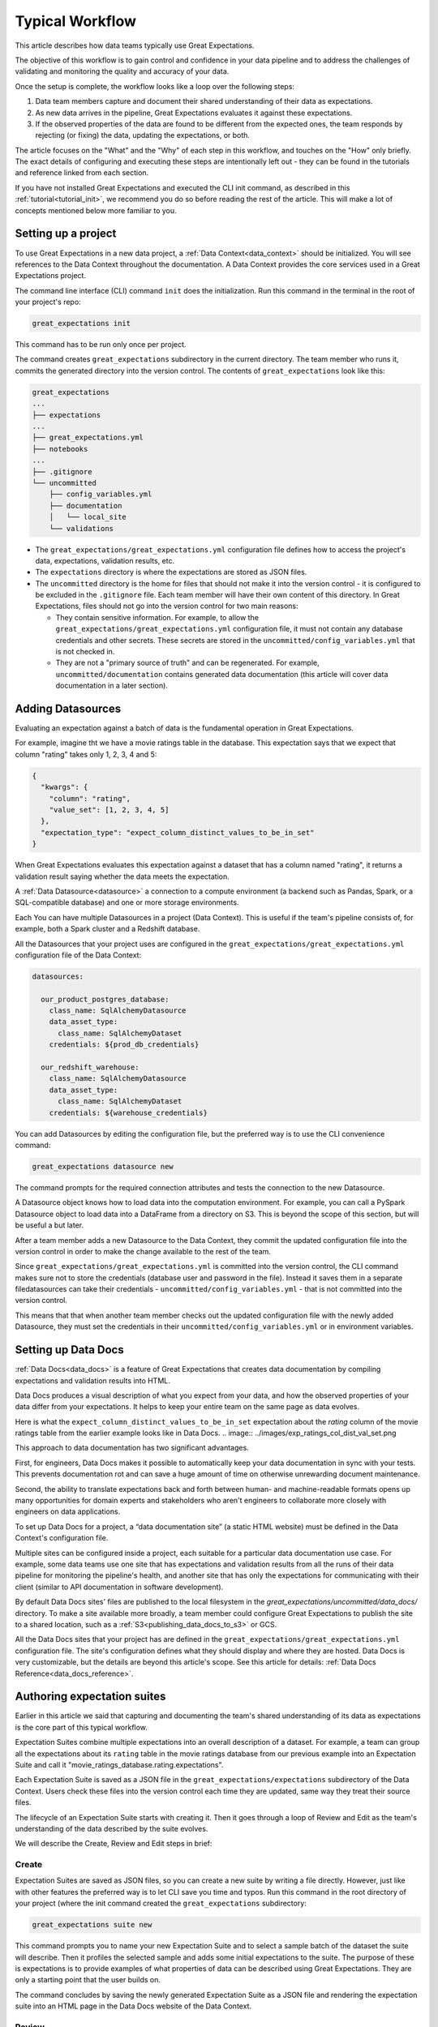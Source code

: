 .. _typical_workflow:

Typical Workflow
===============================================

This article describes how data teams typically use Great Expectations.

The objective of this workflow is to gain control and confidence in your data pipeline and to address the challenges of validating and monitoring the quality and accuracy of your data.

Once the setup is complete, the workflow looks like a loop over the following steps:

1. Data team members capture and document their shared understanding of their data as expectations.
2. As new data arrives in the pipeline, Great Expectations evaluates it against these expectations.
3. If the observed properties of the data are found to be different from the expected ones, the team responds by rejecting (or fixing) the data, updating the expectations, or both.

The article focuses on the "What" and the "Why" of each step in this workflow, and touches on the "How" only briefly. The exact details of configuring and executing these steps are intentionally left out - they can be found in the tutorials and reference linked from each section.

If you have not installed Great Expectations and executed the CLI init command, as described in this :ref:`tutorial<tutorial_init>`, we recommend you do so before reading the rest of the article. This will make a lot of concepts mentioned below more familiar to you.


Setting up a project
----------------------------------------

To use Great Expectations in a new data project, a :ref:`Data Context<data_context>` should be initialized. You will see references to the Data Context throughout the documentation. A Data Context provides the core services used in a Great Expectations project.

The command line interface (CLI) command ``init`` does the initialization. Run this command in the terminal in the root of your project's repo:

.. code-block:: bash

    great_expectations init

This command has to be run only once per project.

The command creates ``great_expectations`` subdirectory in the current directory. The team member who runs it, commits the generated directory into the version control. The contents of ``great_expectations`` look like this:

.. code-block:: bash

    great_expectations
    ...
    ├── expectations
    ...
    ├── great_expectations.yml
    ├── notebooks
    ...
    ├── .gitignore
    └── uncommitted
        ├── config_variables.yml
        ├── documentation
        │   └── local_site
        └── validations

* The ``great_expectations/great_expectations.yml`` configuration file defines how to access the project's data, expectations, validation results, etc.
* The ``expectations`` directory is where the expectations are stored as JSON files.
* The ``uncommitted`` directory is the home for files that should not make it into the version control - it is configured to be excluded in the ``.gitignore`` file. Each team member will have their own content of this directory. In Great Expectations, files should not go into the version control for two main reasons:

  * They contain sensitive information. For example, to allow the ``great_expectations/great_expectations.yml`` configuration file, it must not contain any database credentials and other secrets. These secrets are stored in the ``uncommitted/config_variables.yml`` that is not checked in.

  * They are not a "primary source of truth" and can be regenerated. For example, ``uncommitted/documentation`` contains generated data documentation (this article will cover data documentation in a later section).



Adding Datasources
----------------------------------------

Evaluating an expectation against a batch of data is the fundamental operation in Great Expectations.

For example, imagine tht we have a movie ratings table in the database. This expectation says that we expect that column "rating" takes only 1, 2, 3, 4 and 5:

.. code-block:: json

    {
      "kwargs": {
        "column": "rating",
        "value_set": [1, 2, 3, 4, 5]
      },
      "expectation_type": "expect_column_distinct_values_to_be_in_set"
    }

When Great Expectations evaluates this expectation against a dataset that has a column named "rating", it returns a validation result saying whether the data meets the expectation.


A :ref:`Data Datasource<datasource>` a connection to a compute environment (a backend such as Pandas, Spark, or a SQL-compatible database) and one or more storage environments.

Each You can have multiple Datasources in a project (Data Context). This is useful if the team's pipeline consists of, for example, both a Spark cluster and a Redshift database.

All the Datasources that your project uses are configured in the ``great_expectations/great_expectations.yml`` configuration file of the Data Context:


.. code-block::

    datasources:

      our_product_postgres_database:
        class_name: SqlAlchemyDatasource
        data_asset_type:
          class_name: SqlAlchemyDataset
        credentials: ${prod_db_credentials}

      our_redshift_warehouse:
        class_name: SqlAlchemyDatasource
        data_asset_type:
          class_name: SqlAlchemyDataset
        credentials: ${warehouse_credentials}



You can add Datasources by editing the configuration file, but the preferred way is to use the CLI convenience command:

.. code-block:: bash

    great_expectations datasource new


The command prompts for the required connection attributes and tests the connection to the new Datasource.

A Datasource object knows how to load data into the computation environment. For example, you can call a PySpark Datasource object to load data into a DataFrame from a directory on S3. This is beyond the scope of this section, but will be useful a but later.


After a team member adds a new Datasource to the Data Context, they commit the updated configuration file into the version control in order to make the change available to the rest of the team.

Since ``great_expectations/great_expectations.yml`` is committed into the version control, the CLI command makes sure not to store the credentials (database user and password in the file). Instead it saves them in a separate filedatasources can take their credentials - ``uncommitted/config_variables.yml`` - that is not committed into the version control.

This means that that when another team member checks out the updated configuration file with the newly added Datasource, they must set the credentials in their ``uncommitted/config_variables.yml`` or in environment variables.

Setting up Data Docs
----------------------------------------------------------

:ref:`Data Docs<data_docs>` is a feature of Great Expectations that creates data documentation by compiling expectations and validation results into HTML.

Data Docs produces a visual description of what you expect from your data, and how the observed properties of your data differ from your expectations. It helps to keep your entire team on the same page as data evolves.

Here is what the ``expect_column_distinct_values_to_be_in_set`` expectation about the `rating` column of the movie ratings table from the earlier example looks like in Data Docs.
.. image:: ../images/exp_ratings_col_dist_val_set.png

This approach to data documentation has two significant advantages.

First, for engineers, Data Docs makes it possible to automatically keep your data documentation in sync with your tests. This prevents documentation rot and can save a huge amount of time on otherwise unrewarding document maintenance.

Second, the ability to translate expectations back and forth between human- and machine-readable formats opens up
many opportunities for domain experts and stakeholders who aren't engineers to collaborate more closely with
engineers on data applications.

To set up Data Docs for a project, a “data documentation site” (a static HTML website) must be defined in the Data Context's configuration file.

Multiple sites can be configured inside a project, each suitable for a particular data documentation use case. For example, some data teams use one site that has expectations and validation results from all the runs of their data pipeline for monitoring the pipeline's health, and another site that has only the expectations for communicating with their client (similar to API documentation in software development).

By default Data Docs sites' files are published to the local filesystem in the `great_expectations/uncommitted/data_docs/` directory. To make a site available more broadly, a team member could configure Great Expectations to publish the site to a shared location, such as a :ref:`S3<publishing_data_docs_to_s3>` or GCS.

All the Data Docs sites that your project has are defined in the ``great_expectations/great_expectations.yml`` configuration file. The site's configuration defines what they should display and where they are hosted. Data Docs is very customizable, but the details are beyond this article's scope. See this article for details: :ref:`Data Docs Reference<data_docs_reference>`.


Authoring expectation suites
----------------------------------------------------------

Earlier in this article we said that capturing and documenting the team's shared understanding of its data as expectations is the core part of this typical workflow.

Expectation Suites combine multiple expectations into an overall description of a dataset. For example, a team can group all the expectations about its ``rating`` table in the movie ratings database from our previous example into an Expectation Suite and call it "movie_ratings_database.rating.expectations".

Each Expectation Suite is saved as a JSON file in the ``great_expectations/expectations`` subdirectory of the Data Context. Users check these files into the version control each time they are updated, same way they treat their source files.

The lifecycle of an Expectation Suite starts with creating it. Then it goes through a loop of Review and Edit as the team's understanding of the data described by the suite evolves.

We will describe the Create, Review and Edit steps in brief:

Create
********************************************


Expectation Suites are saved as JSON files, so you can create a new suite by writing a file directly. However, just like with other features the preferred way is to let CLI save you time and typos. Run this command in the root directory of your project (where the init command created the ``great_expectations`` subdirectory:


.. code-block:: bash

    great_expectations suite new


This command prompts you to name your new Expectation Suite and to select a sample batch of the dataset the suite will describe. Then it profiles the selected sample and adds some initial expectations to the suite. The purpose of these is expectations is to provide examples of what properties of data can be described using Great Expectations. They are only a starting point that the user builds on.

The command concludes by saving the newly generated Expectation Suite as a JSON file and rendering the expectation suite into an HTML page in the Data Docs website of the Data Context.


Review
********************************************

Reviewing expectations is best done in Data Docs:

.. image:: ../images/sample_e_s_view.png

Edit
********************************************

The best interface for editing an Expectation Suite is a Jupyter notebook.

Editing an Expectation Suite means adding expectations, removing expectations, and modifying the arguments of existing expectations.

For every expectation type there is a Python method that sets its arguments, evaluates this expectation against a sample batch of data and adds it to the Expectation Suite.

Take a look at the screenshot below. It shows the HTML view and the Python method for the same expectation (``expect_column_distinct_values_to_be_in_set``) side by side:

.. image:: ../images/exp_html_python_side_by_side .png

The CLI provides a command that, given an Expectation Suite, generates a Jupyter notebook to edit it. It takes care of generating a cell for every expectation in the suite and of getting a sample batch of data. The HTML page for each Expectation Suite has the CLI command syntax in order to make it easier for users.

.. image:: ../images/edit_e_s_popup.png

The generated Jupyter notebook can be discarded, since it is auto-generated.



Deploying automated testing into a pipeline
-------------------------------------------

So far, your team and you used Great Expectations to capture and document your expectations from the data.

It is time to benefit from Great Expectations' automated testing that systematically surfaces errors. You will add GE :ref:`Validation Operators<validation_operators_and_actions>` to your data pipeline and configure them. The operators will evaluate the new batches of data that arrive in the pipeline against the expectations the team defined in the previous sections.

Data pipelines can be implemented with various technologies, but at their core that are DAGs (directed acyclic graph) of computations over data.

This drawing shows an example of a node in a pipeline that loads data from a CSV file into a database table.

Two expectation suites are deployed to monitor data quality at this node.

One suite validates the node's input - the CSV file - before the node executes.

The other suite validates the node's output - the data loaded into the table.

.. image:: ../images/pipeline_diagram_two_nodes.png


To implement this validation logic, you insert a Python code snippet into your pipeline - before and after the node. The code snippet prepares the data for the GE Validation Operator and calls the operator to perform the validation.

The exact mechanism of deploying this code snippet depends on the technology used for your pipeline.

If Airflow drives your pipeline, you will add a new node in your Airflow DAG. This node will run a PythonOperator that executes this snippet. If the data is invalid, the Airflow PythonOperator will raise an error which will stop the rest of the execution.

If the pipeline uses something other than Airflow for orchestration, as long as it is possible to add a Python code snippet before and/or after a node, this will work.

Below is an example of this code snippet, with comments that explain what each line does.

.. code-block:: python

    # Data Context is a GE object that represents your project.
    # Your project's great_expectations.yml contains all the config
    # options for the project's GE Data Context.
    context = ge.data_context.DataContext()

    datasource = "my_production_postgres" # a datasource configured in your great_expectations.yml

    # Tell GE how to fetch the batch of data that should be validated...

    # ... from the result set of a SQL query:
    batch_kwargs = {"query": "your SQL query", "datasource": datasource_name}

    # ... or from a database table:
    # batch_kwargs = {"table": "name of your db table", "datasource": datasource_name}

    # ... or from a file:
    # batch_kwargs = {"path": "path to your data file", "datasource": datasource_name}

    # ... or from a Pandas or PySpark DataFrame
    # batch_kwargs = {"dataset": "your Pandas or PySpark DataFrame", "datasource": datasource_name}

    # Get the batch of data you want to validate.
    # Specify the name of the expectation suite that holds the expectations.
    expectation_suite_name = "movieratings.table.expectations" # this is an example of
                                                        # a suite that you created
    batch = context.get_batch(batch_kwargs, expectation_suite_name)

    # Call a validation operator to validate the batch.
    # The operator will evaluate the data against the expectations
    # and perform a list of actions, such as saving the validation
    # result, updating Data Docs, and firing a notification (e.g., Slack).
    results = context.run_validation_operator(
        "action_list_operator",
        assets_to_validate=[batch],
        run_id=run_id) # e.g., Airflow run id or some run identifier that your pipeline uses.

    if not results["success"]:
        # Decide what your pipeline should do in case the data does not
        # meet your expectations.


Responding to validation results
----------------------------------------

You deployed a Validation Operator at a particular point in your data pipeline.

A new batch of data arrives and the operator validates it against an expectation suite (see the previous step).

The actions of the operator store the validation result, add an HTML view of the result to the Data Docs website, and fire a configurable notification (by default, Slack).

If the data meets all the expectations in the suite, no action is required. This is the beauty of automated testing. No team members have to be interrupted.

In case the data violates some expectations, team members must get involved.

In the world of software testing, if a program does not pass a test, it usually means that the program is wrong and must be fixed.

In data testing, if data does not meet expectations, the response to a failing test is usually triaged into 3 categories:

* The data is fine and you need to update our expectations from it.
* The data is "broken", but can be recovered. An example would be the users table we mentioned in the previous sections has the dates in the wrong format. You update the pipeline code to deal with this brokenness and fix it on the fly.
* The data is "broken beyond repair". You go upstream to the team (or an external partner) who produced the data and address it with them.


